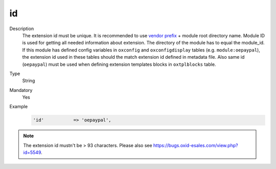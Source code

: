 id
==

.. todo #VL: https://oxidforge.org/de/modulkurzel outdated? Wo liegt die Datei jetzt? "This file is outdated for we moved on to another system to display your acronyms, namespaces"

Description
    The extension id must be unique. It is recommended to use `vendor prefix <https://oxidforge.org/de/modulkurzel>`__
    + module root directory name. Module ID is used for getting all needed information about extension. The directory of
    the module has to equal the module_id. If this module
    has defined config variables in ``oxconfig`` and ``oxconfigdisplay`` tables (e.g. ``module:oepaypal``),
    the extension id used in these tables should the match extension id defined in metadata file.
    Also same id (``oepaypal``) must be used when defining extension templates blocks in ``oxtplblocks`` table.


Type
    String

Mandatory
    Yes

Example
    .. code:: php

        'id'           => 'oepaypal',


.. note::

  The extension id mustn't be > 93 characters. Please also see https://bugs.oxid-esales.com/view.php?id=5549.
